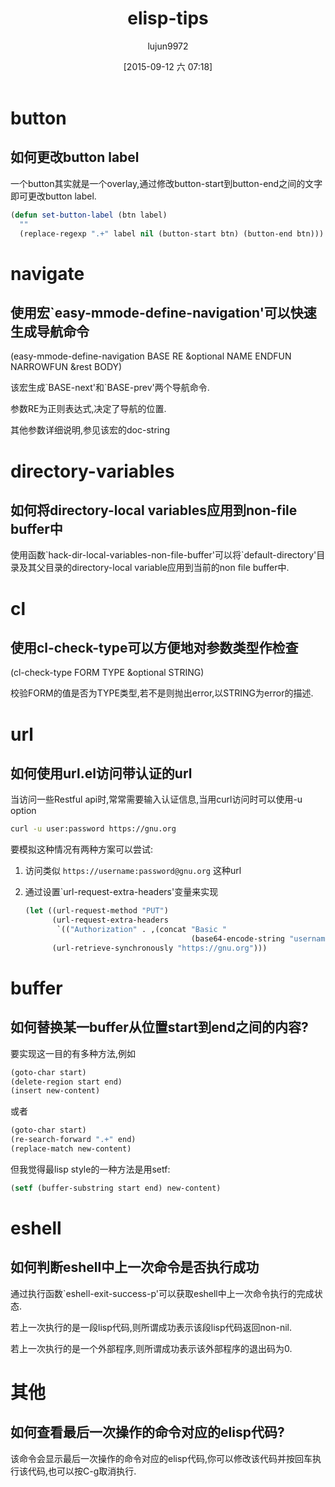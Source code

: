 #+TITLE: elisp-tips
#+AUTHOR: lujun9972
#+CATEGORY: emacs
#+DATE: [2015-09-12 六 07:18]
#+OPTIONS: ^:{}

* button
** 如何更改button label
一个button其实就是一个overlay,通过修改button-start到button-end之间的文字即可更改button label. 
#+BEGIN_SRC emacs-lisp
  (defun set-button-label (btn label)
    ""
    (replace-regexp ".+" label nil (button-start btn) (button-end btn)))
#+END_SRC
* navigate
** 使用宏`easy-mmode-define-navigation'可以快速生成导航命令
(easy-mmode-define-navigation BASE RE &optional NAME ENDFUN NARROWFUN &rest BODY)

该宏生成`BASE-next'和`BASE-prev'两个导航命令.

参数RE为正则表达式,决定了导航的位置.

其他参数详细说明,参见该宏的doc-string
* directory-variables
** 如何将directory-local variables应用到non-file buffer中
使用函数`hack-dir-local-variables-non-file-buffer'可以将`default-directory'目录及其父目录的directory-local variable应用到当前的non file buffer中.
* cl
** 使用cl-check-type可以方便地对参数类型作检查
(cl-check-type FORM TYPE &optional STRING)

校验FORM的值是否为TYPE类型,若不是则抛出error,以STRING为error的描述.
* url
** 如何使用url.el访问带认证的url
当访问一些Restful api时,常常需要输入认证信息,当用curl访问时可以使用-u option
#+BEGIN_SRC sh
  curl -u user:password https://gnu.org
#+END_SRC

要模拟这种情况有两种方案可以尝试:

1. 访问类似 =https://username:password@gnu.org= 这种url

2. 通过设置`url-request-extra-headers'变量来实现
   #+BEGIN_SRC emacs-lisp
     (let ((url-request-method "PUT")
           (url-request-extra-headers
            `(("Authorization" . ,(concat "Basic "
                                          (base64-encode-string "username:password")))))
           (url-retrieve-synchronously "https://gnu.org")))
   #+END_SRC
* buffer
** 如何替换某一buffer从位置start到end之间的内容?
要实现这一目的有多种方法,例如
#+BEGIN_SRC emacs-lisp
  (goto-char start)
  (delete-region start end)
  (insert new-content)
#+END_SRC

或者
#+BEGIN_SRC emacs-lisp
  (goto-char start)
  (re-search-forward ".+" end)
  (replace-match new-content)
#+END_SRC

但我觉得最lisp style的一种方法是用setf:
#+BEGIN_SRC emacs-lisp
  (setf (buffer-substring start end) new-content)
#+END_SRC

* eshell
** 如何判断eshell中上一次命令是否执行成功
通过执行函数`eshell-exit-success-p'可以获取eshell中上一次命令执行的完成状态.

若上一次执行的是一段lisp代码,则所谓成功表示该段lisp代码返回non-nil.

若上一次执行的是一个外部程序,则所谓成功表示该外部程序的退出码为0.
* 其他
** 如何查看最后一次操作的命令对应的elisp代码?
该命令会显示最后一次操作的命令对应的elisp代码,你可以修改该代码并按回车执行该代码,也可以按C-g取消执行. 
